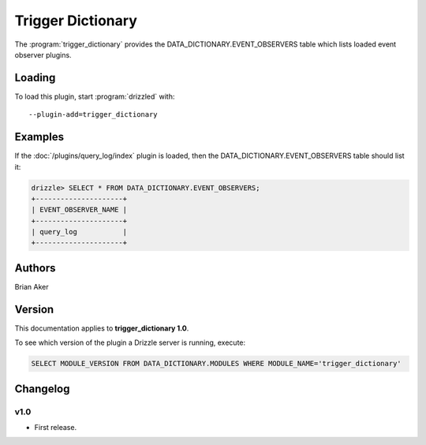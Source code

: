 Trigger Dictionary
==================

The :program:`trigger_dictionary` provides the DATA_DICTIONARY.EVENT_OBSERVERS table which lists loaded event observer plugins.

.. _trigger_dictionary_loading:

Loading
-------

To load this plugin, start :program:`drizzled` with::

   --plugin-add=trigger_dictionary

.. seealso:: :ref:`drizzled_plugin_options` for more information about adding and removing plugins.

Examples
--------


If the :doc:`/plugins/query_log/index` plugin is loaded, then the
DATA_DICTIONARY.EVENT_OBSERVERS table should list it:

.. code-block:: mysql

   drizzle> SELECT * FROM DATA_DICTIONARY.EVENT_OBSERVERS;
   +---------------------+
   | EVENT_OBSERVER_NAME |
   +---------------------+
   | query_log           | 
   +---------------------+

.. _trigger_dictionary_authors:

Authors
-------

Brian Aker

.. _trigger_dictionary_version:

Version
-------

This documentation applies to **trigger_dictionary 1.0**.

To see which version of the plugin a Drizzle server is running, execute:

.. code-block:: mysql

   SELECT MODULE_VERSION FROM DATA_DICTIONARY.MODULES WHERE MODULE_NAME='trigger_dictionary'

Changelog
---------

v1.0
^^^^
* First release.
